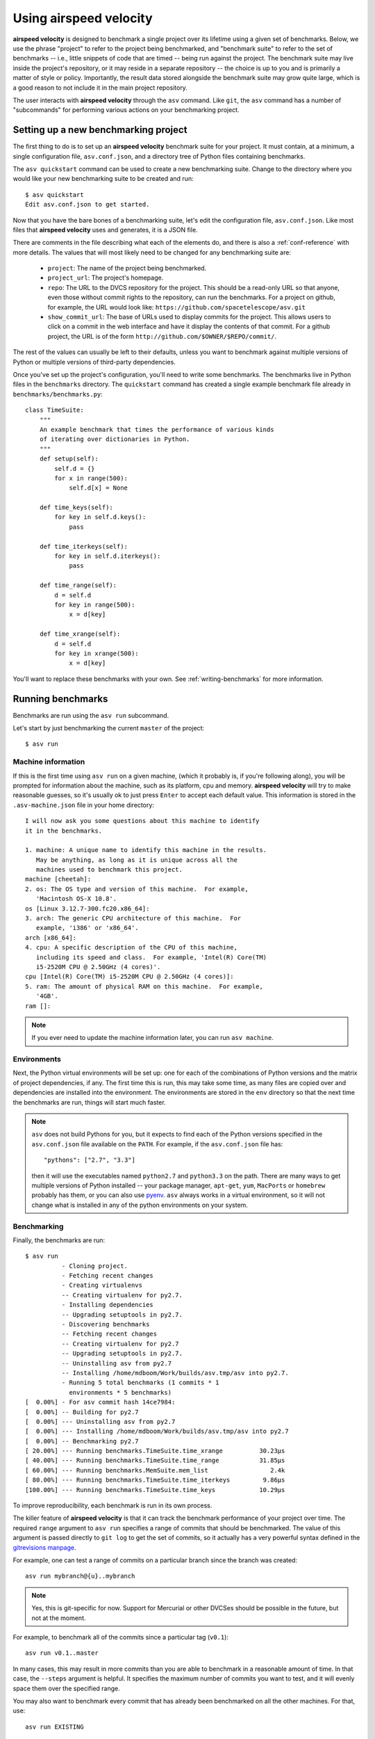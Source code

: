 Using airspeed velocity
=======================

**airspeed velocity** is designed to benchmark a single project over
its lifetime using a given set of benchmarks.  Below, we use the
phrase "project" to refer to the project being benchmarked, and
"benchmark suite" to refer to the set of benchmarks -- i.e., little
snippets of code that are timed -- being run against the project.  The
benchmark suite may live inside the project's repository, or it may
reside in a separate repository -- the choice is up to you and is
primarily a matter of style or policy.  Importantly, the result data
stored alongside the benchmark suite may grow quite large, which is a
good reason to not include it in the main project repository.

The user interacts with **airspeed velocity** through the ``asv``
command.  Like ``git``, the ``asv`` command has a number of
"subcommands" for performing various actions on your benchmarking
project.

Setting up a new benchmarking project
-------------------------------------

The first thing to do is to set up an **airspeed velocity** benchmark
suite for your project.  It must contain, at a minimum, a single
configuration file, ``asv.conf.json``, and a directory tree of Python
files containing benchmarks.

The ``asv quickstart`` command can be used to create a new
benchmarking suite.  Change to the directory where you would like your
new benchmarking suite to be created and run::

    $ asv quickstart
    Edit asv.conf.json to get started.

Now that you have the bare bones of a benchmarking suite, let's edit
the configuration file, ``asv.conf.json``.  Like most files that
**airspeed velocity** uses and generates, it is a JSON file.

There are comments in the file describing what each of the elements
do, and there is also a :ref:`conf-reference` with more details.  The
values that will most likely need to be changed for any benchmarking
suite are:

   - ``project``: The name of the project being benchmarked.

   - ``project_url``: The project's homepage.

   - ``repo``: The URL to the DVCS repository for the project.  This
     should be a read-only URL so that anyone, even those without
     commit rights to the repository, can run the benchmarks.  For a
     project on github, for example, the URL would look like:
     ``https://github.com/spacetelescope/asv.git``

   - ``show_commit_url``: The base of URLs used to display commits for
     the project.  This allows users to click on a commit in the web
     interface and have it display the contents of that commit.  For a
     github project, the URL is of the form
     ``http://github.com/$OWNER/$REPO/commit/``.

The rest of the values can usually be left to their defaults, unless
you want to benchmark against multiple versions of Python or multiple
versions of third-party dependencies.

Once you've set up the project's configuration, you'll need to write
some benchmarks.  The benchmarks live in Python files in the
``benchmarks`` directory.  The ``quickstart`` command has created a
single example benchmark file already in
``benchmarks/benchmarks.py``::

    class TimeSuite:
        """
        An example benchmark that times the performance of various kinds
        of iterating over dictionaries in Python.
        """
        def setup(self):
            self.d = {}
            for x in range(500):
                self.d[x] = None

        def time_keys(self):
            for key in self.d.keys():
                pass

        def time_iterkeys(self):
            for key in self.d.iterkeys():
                pass

        def time_range(self):
            d = self.d
            for key in range(500):
                x = d[key]

        def time_xrange(self):
            d = self.d
            for key in xrange(500):
                x = d[key]

You'll want to replace these benchmarks with your own.  See
:ref:`writing-benchmarks` for more information.

Running benchmarks
------------------

Benchmarks are run using the ``asv run`` subcommand.

Let's start by just benchmarking the current ``master`` of the project::

    $ asv run

Machine information
```````````````````

If this is the first time using ``asv run`` on a given machine, (which
it probably is, if you're following along), you will be prompted for
information about the machine, such as its platform, cpu and memory.
**airspeed velocity** will try to make reasonable guesses, so it's
usually ok to just press ``Enter`` to accept each default value.  This
information is stored in the ``.asv-machine.json`` file in your home
directory::


    I will now ask you some questions about this machine to identify
    it in the benchmarks.

    1. machine: A unique name to identify this machine in the results.
       May be anything, as long as it is unique across all the
       machines used to benchmark this project.
    machine [cheetah]:
    2. os: The OS type and version of this machine.  For example,
       'Macintosh OS-X 10.8'.
    os [Linux 3.12.7-300.fc20.x86_64]:
    3. arch: The generic CPU architecture of this machine.  For
       example, 'i386' or 'x86_64'.
    arch [x86_64]:
    4. cpu: A specific description of the CPU of this machine,
       including its speed and class.  For example, 'Intel(R) Core(TM)
       i5-2520M CPU @ 2.50GHz (4 cores)'.
    cpu [Intel(R) Core(TM) i5-2520M CPU @ 2.50GHz (4 cores)]:
    5. ram: The amount of physical RAM on this machine.  For example,
       '4GB'.
    ram []:

.. note::

    If you ever need to update the machine information later, you can
    run ``asv machine``.

Environments
````````````

Next, the Python virtual environments will be set up: one for each of
the combinations of Python versions and the matrix of project
dependencies, if any.  The first time this is run, this may take some
time, as many files are copied over and dependencies are installed
into the environment.  The environments are stored in the ``env``
directory so that the next time the benchmarks are run, things will
start much faster.

.. note::

    ``asv`` does not build Pythons for you, but it expects to find
    each of the Python versions specified in the ``asv.conf.json``
    file available on the ``PATH``.  For example, if the
    ``asv.conf.json`` file has::

        "pythons": ["2.7", "3.3"]

    then it will use the executables named ``python2.7`` and
    ``python3.3`` on the path.  There are many ways to get multiple
    versions of Python installed -- your package manager, ``apt-get``,
    ``yum``, ``MacPorts`` or ``homebrew`` probably has them, or you
    can also use `pyenv <https://github.com/yyuu/pyenv>`__.  ``asv``
    always works in a virtual environment, so it will not change what
    is installed in any of the python environments on your system.

Benchmarking
````````````

Finally, the benchmarks are run::

    $ asv run
              - Cloning project.
              - Fetching recent changes
              - Creating virtualenvs
              -- Creating virtualenv for py2.7.
              - Installing dependencies
              -- Upgrading setuptools in py2.7.
              - Discovering benchmarks
              -- Fetching recent changes
              -- Creating virtualenv for py2.7
              -- Upgrading setuptools in py2.7.
              -- Uninstalling asv from py2.7
              -- Installing /home/mdboom/Work/builds/asv.tmp/asv into py2.7.
              - Running 5 total benchmarks (1 commits * 1
                environments * 5 benchmarks)
    [  0.00%] - For asv commit hash 14ce7984:
    [  0.00%] -- Building for py2.7
    [  0.00%] --- Uninstalling asv from py2.7
    [  0.00%] --- Installing /home/mdboom/Work/builds/asv.tmp/asv into py2.7
    [  0.00%] -- Benchmarking py2.7
    [ 20.00%] --- Running benchmarks.TimeSuite.time_xrange          30.23μs
    [ 40.00%] --- Running benchmarks.TimeSuite.time_range           31.85μs
    [ 60.00%] --- Running benchmarks.MemSuite.mem_list                 2.4k
    [ 80.00%] --- Running benchmarks.TimeSuite.time_iterkeys         9.86μs
    [100.00%] --- Running benchmarks.TimeSuite.time_keys            10.29μs

To improve reproducibility, each benchmark is run in its own process.

The killer feature of **airspeed velocity** is that it can track the
benchmark performance of your project over time.  The required
``range`` argument to ``asv run`` specifies a range of commits that
should be benchmarked.  The value of this argument is passed directly
to ``git log`` to get the set of commits, so it actually has a very
powerful syntax defined in the `gitrevisions manpage
<https://www.kernel.org/pub/software/scm/git/docs/gitrevisions.html>`__.

For example, one can test a range of commits on a particular branch
since the branch was created::

        asv run mybranch@{u}..mybranch

.. note::

    Yes, this is git-specific for now.  Support for Mercurial or other
    DVCSes should be possible in the future, but not at the moment.

For example, to benchmark all of the commits since a particular tag
(``v0.1``)::

    asv run v0.1..master

In many cases, this may result in more commits than you are able to
benchmark in a reasonable amount of time.  In that case, the
``--steps`` argument is helpful.  It specifies the maximum number of
commits you want to test, and it will evenly space them over the
specified range.

You may also want to benchmark every commit that has already been
benchmarked on all the other machines.  For that, use::

    asv run EXISTING

You can benchmark all commits since the last one that was benchmarked
on this machine.  This is useful for running in nightly cron jobs::

    asv run NEW

The results are stored as a tree of files in the directory
``results/$MACHINE``, where ``$MACHINE`` is the unique machine name
that was set up in your ``~/.asv-machine.json`` file.  In order to
combine results from multiple machines, the normal workflow is to
commit these results to a source code repository alongside the results
from other machines.  These results are then collated and "published"
altogether into a single interactive website for viewing.

You can also continue to generate benchmark results for other commits,
or for new benchmarks and continue to throw them in the ``results``
directory.  **airspeed velocity** is designed from the ground up to
handle missing data where certain benchmarks have yet to be performed
-- it's entirely up to you how often you want to generate results, and
on which commits and in which configurations.

Viewing the results
-------------------

To collate a set of results into a viewable website, run::

    asv publish

This will put a tree of files in the ``html`` directory.  This website
can not be viewed directly from the local filesystem, since web
browsers do not support AJAX requests to the local filesystem.
Instead, **airspeed velocity** provides a simple static webserver that
can be used to preview the website.  Just run::

    asv preview

and open the URL that is displayed at the console.  Press Ctrl+C to
stop serving.

.. image:: screenshot.png

To share the website on the open internet, simply put these files on
any webserver that can serve static content.  Github Pages works quite
well, for example.  If using Github Pages, asv includes the
convenience command ``asv gh-pages`` to automatically publish the
results to the ``gh-pages`` branch.

Managing the results database
-----------------------------

The ``asv rm`` command can be used to remove benchmarks from the
database.  The command takes an arbitrary number of ``key=value``
entries that are "and"ed together to determine which benchmarks to
remove.

The keys may be one of:

    - ``benchmark``: A benchmark name

    - ``python``: The version of python

    - ``commit_hash``: The commit hash

    - machine-related: ``machine``, ``arch``, ``cpu``, ``os``, ``ram``

    - environment-related: a name of a dependency, e.g. ``numpy``

The values are glob patterns, as supported by the Python standard
library module `fnmatch`.  So, for example, to remove all benchmarks
in the ``time_units`` module::

    asv rm "benchmark=time_units.*"

Note the double quotes around the entry to prevent the shell from
expanding the ``*`` itself.

The ``asv rm`` command will prompt before performing any operations.
Passing the ``-y`` option will skip the prompt.  Note that generally
the results will be stored in a source code repository, so it should
be possible to undo any of the changes using the DVCS directly as
well.

Here is a more complex example, to remove all of the benchmarks on
Python 2.7 and the machine named ``giraffe``::

    asv rm python=2.7 machine=giraffe


Finding a commit that produces a large regression
-------------------------------------------------

Since benchmarking can be rather time consuming, it's possible likely
that you're only benchmarking a subset of all commits in the
repository.  When you discover from the graph that the runtime between
commit A and commit B suddenly doubles, you don't know which
particular commit in that range is the likely culprit.  ``asv find``
can be used to help find a commit within that range that produced a
large regression using a binary search.  You can select a range of
commits easily from the web interface by dragging a box around the
commits in question.  The commit hashes associated with that range
is then displayed in the "commits" section of the sidebar.  We'll copy
and paste this commit range into the commandline arguments of the
``asv find`` command, along with the name of a single benchmark to use.
The output below is truncated to show how the search progresses::

    $ asv find 05d4f83d..b96fcc53 time_coordinates.time_latitude
    - Running approximately 10 benchmarks within 1156 commits
    - Testing <----------------------------O----------------------------->
    - Testing <-------------O-------------->------------------------------
    - Testing --------------<-------O------>------------------------------
    - Testing --------------<---O--->-------------------------------------
    - Testing --------------<-O->-----------------------------------------
    - Testing --------------<O>-------------------------------------------
    - Testing --------------<>--------------------------------------------
    - Greatest regression found: 2918f61e

The result, ``2918f61e`` is the commit found with the largest
regression, using the binary search.

.. note::

    The binary search used by ``asv find`` will only be effective when
    the runtimes over the range are more-or-less monotonic.  If there
    is a lot of variation within that range, it may find only a local
    maximum, rather than the global maximum.  For best results, use a
    reasonably small commit range.

.. profiling_

Running a benchmark in the profiler
-----------------------------------

**airspeed velocity** can oftentimes tell you *if* something got
slower, but it can't really tell you *why* it got slower.  That's a
where a profiler comes in.  **airspeed velocity** has features to
easily run a given benchmark in the Python standard library's
`cProfile` profiler, and then open the profiling data in the tool of
your choice.

``asv profile`` will profiles a given benchmark on a given revision of
the project.

.. note::

    You can also pass the ``--profile`` option to ``asv run``.  In
    addition to running the benchmarks as usual, it also generates
    them again in the `cProfile` profiler and save the results.  ``asv
    preview`` will use this data, if found, rather than needing to
    profile the benchmark each time.  However, it's important to note
    that profiler data contains absolute paths to the source code, so
    they are generally not portable between machines.

``asv profile`` takes as arguments the name of the benchmark and the
hash, tag or branch of the project to run it in.  Below is a real
world example of testing the ``astropy`` project.  By default, a
simple table summary of profiling results is displayed::

    > asv profile time_units.time_very_simple_unit_parse 10fc29cb

         8700042 function calls in 6.844 seconds

     Ordered by: cumulative time

     ncalls  tottime  percall  cumtime  percall filename:lineno(function)
          1    0.000    0.000    6.844    6.844 asv/benchmark.py:171(method_caller)
          1    0.000    0.000    6.844    6.844 asv/benchmark.py:197(run)
          1    0.000    0.000    6.844    6.844 /usr/lib64/python2.7/timeit.py:201(repeat)
          3    0.000    0.000    6.844    2.281 /usr/lib64/python2.7/timeit.py:178(timeit)
          3    0.104    0.035    6.844    2.281 /usr/lib64/python2.7/timeit.py:96(inner)
     300000    0.398    0.000    6.740    0.000 benchmarks/time_units.py:20(time_very_simple_unit_parse)
     300000    1.550    0.000    6.342    0.000 astropy/units/core.py:1673(__call__)
     300000    0.495    0.000    2.416    0.000 astropy/units/format/generic.py:361(parse)
     300000    1.023    0.000    1.841    0.000 astropy/units/format/__init__.py:31(get_format)
     300000    0.168    0.000    1.283    0.000 astropy/units/format/generic.py:374(_do_parse)
     300000    0.986    0.000    1.115    0.000 astropy/units/format/generic.py:345(_parse_unit)
    3000002    0.735    0.000    0.735    0.000 {isinstance}
     300000    0.403    0.000    0.403    0.000 {method 'decode' of 'str' objects}
     300000    0.216    0.000    0.216    0.000 astropy/units/format/generic.py:32(__init__)
     300000    0.152    0.000    0.188    0.000 /usr/lib64/python2.7/inspect.py:59(isclass)
     900000    0.170    0.000    0.170    0.000 {method 'lower' of 'unicode' objects}
     300000    0.133    0.000    0.133    0.000 {method 'count' of 'unicode' objects}
     300000    0.078    0.000    0.078    0.000 astropy/units/core.py:272(get_current_unit_registry)
     300000    0.076    0.000    0.076    0.000 {issubclass}
     300000    0.052    0.000    0.052    0.000 astropy/units/core.py:131(registry)
     300000    0.038    0.000    0.038    0.000 {method 'strip' of 'str' objects}
     300003    0.037    0.000    0.037    0.000 {globals}
     300000    0.033    0.000    0.033    0.000 {len}
          3    0.000    0.000    0.000    0.000 /usr/lib64/python2.7/timeit.py:143(setup)
          1    0.000    0.000    0.000    0.000 /usr/lib64/python2.7/timeit.py:121(__init__)
          6    0.000    0.000    0.000    0.000 {time.time}
          1    0.000    0.000    0.000    0.000 {min}
          1    0.000    0.000    0.000    0.000 {range}
          1    0.000    0.000    0.000    0.000 {hasattr}
          1    0.000    0.000    0.000    0.000 /usr/lib64/python2.7/timeit.py:94(_template_func)
          3    0.000    0.000    0.000    0.000 {gc.enable}
          3    0.000    0.000    0.000    0.000 {method 'append' of 'list' objects}
          3    0.000    0.000    0.000    0.000 {gc.disable}
          1    0.000    0.000    0.000    0.000 {method 'disable' of '_lsprof.Profiler' objects}
          3    0.000    0.000    0.000    0.000 {gc.isenabled}
          1    0.000    0.000    0.000    0.000 <string>:1(<module>)

Navigating these sorts of results can be tricky, and generally you
want to open the results in a GUI tool, such as `RunSnakeRun
<http://www.vrplumber.com/programming/runsnakerun/>`__.  By passing
the ``--gui=runsnake`` to ``asv profile``, the profile is collected
(or extracted) and opened in the RunSnakeRun tool.

.. note::

    To make sure the line numbers in the profiling data correctly
    match the source files being viewed in RunSnakeRun, the correct
    revision of the project is checked out before opening it in the
    external GUI tool.

You can also get the raw profiling data by using the ``--output``
argument to ``asv profile``.

.. comparing_

Comparing the resuls for two revisions
--------------------------------------

In some cases, you may want to directly compare the results for two specific
revisions of the project. You can do so with the ``compare`` command::

    $ asv compare 7810d6d7 19aa5743
    · Fetching recent changes.

    All benchmarks:

      before     after    ratio
      98.30ms   68.19ms      0.69  benchmarks.AperturePhotometry.time_01
     139.58ms  108.97ms      0.78  benchmarks.AperturePhotometry.time_02
      98.94ms   67.96ms      0.69  benchmarks.AperturePhotometry.time_03
     105.35ms   73.63ms      0.70  benchmarks.AperturePhotometry.time_04
     116.30ms   86.23ms      0.74  benchmarks.AperturePhotometry.time_05
      48.15ms   51.00ms      1.06  benchmarks.AperturePhotometry.time_06
    ...

This will show the times for each benchmark for the first and second revision,
and the ratio of the second to the first. In addition, the benchmarks will be
color coded green and red if the bechmark improves or worsens more than a
certain threshold factor, which defaults to 2 (that is, benchmarks that improve
by more than a factor of 2 or worsen by a factor of 2 are color coded). The
threshold can be set with the ``--threshold=value`` option. Finally, the
benchmarks can be split into ones that have improved, stayed the same, and
worsened, using the same threshold.

